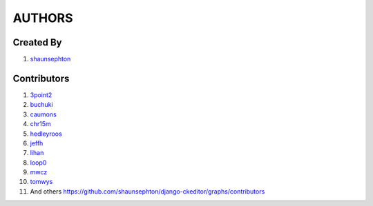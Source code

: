 AUTHORS
=======

Created By
----------
#. `shaunsephton <http://github.com/shaunsephton>`_

Contributors
------------
#. `3point2 <https://github.com/3point2>`_
#. `buchuki <http://github.com/buchuki>`_
#. `caumons <http://github.com/caumons>`_
#. `chr15m <http://github.com/chr15m>`_
#. `hedleyroos <https://github.com/hedleyroos>`_
#. `jeffh <https://github.com/jeffh>`_
#. `lihan <https://github.com/lihan>`_
#. `loop0 <http://github.com/loop0>`_
#. `mwcz <https://github.com/mwcz>`_
#. `tomwys <https://github.com/tomwys>`_
#. And others `<https://github.com/shaunsephton/django-ckeditor/graphs/contributors>`_

